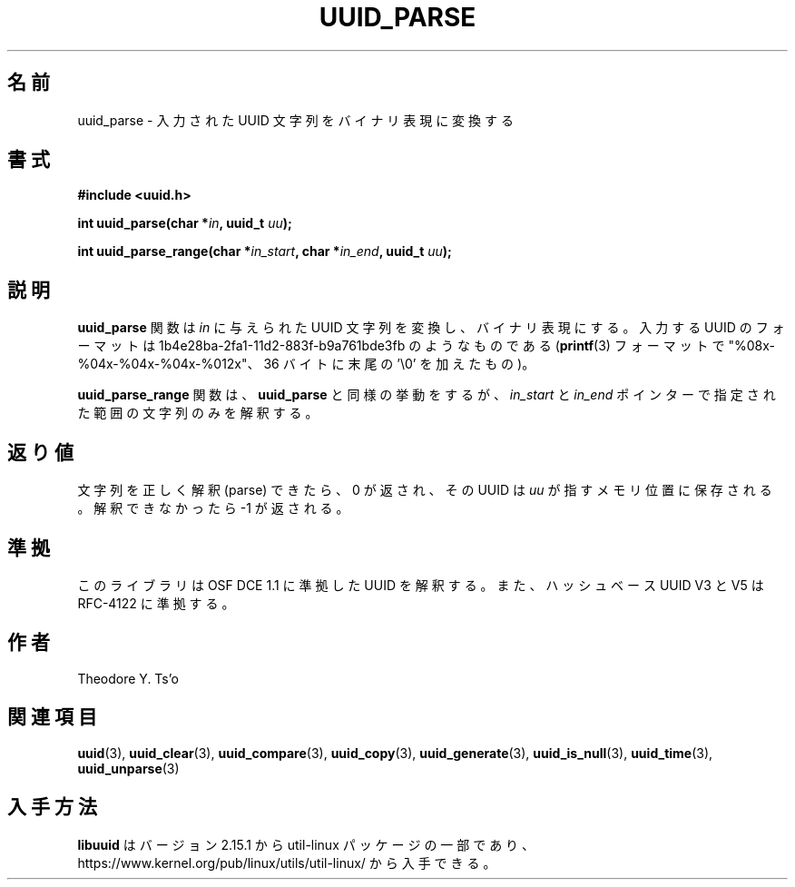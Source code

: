 .\" Copyright 1999 Andreas Dilger (adilger@enel.ucalgary.ca)
.\"
.\" %Begin-Header%
.\" Redistribution and use in source and binary forms, with or without
.\" modification, are permitted provided that the following conditions
.\" are met:
.\" 1. Redistributions of source code must retain the above copyright
.\"    notice, and the entire permission notice in its entirety,
.\"    including the disclaimer of warranties.
.\" 2. Redistributions in binary form must reproduce the above copyright
.\"    notice, this list of conditions and the following disclaimer in the
.\"    documentation and/or other materials provided with the distribution.
.\" 3. The name of the author may not be used to endorse or promote
.\"    products derived from this software without specific prior
.\"    written permission.
.\"
.\" THIS SOFTWARE IS PROVIDED ``AS IS'' AND ANY EXPRESS OR IMPLIED
.\" WARRANTIES, INCLUDING, BUT NOT LIMITED TO, THE IMPLIED WARRANTIES
.\" OF MERCHANTABILITY AND FITNESS FOR A PARTICULAR PURPOSE, ALL OF
.\" WHICH ARE HEREBY DISCLAIMED.  IN NO EVENT SHALL THE AUTHOR BE
.\" LIABLE FOR ANY DIRECT, INDIRECT, INCIDENTAL, SPECIAL, EXEMPLARY, OR
.\" CONSEQUENTIAL DAMAGES (INCLUDING, BUT NOT LIMITED TO, PROCUREMENT
.\" OF SUBSTITUTE GOODS OR SERVICES; LOSS OF USE, DATA, OR PROFITS; OR
.\" BUSINESS INTERRUPTION) HOWEVER CAUSED AND ON ANY THEORY OF
.\" LIABILITY, WHETHER IN CONTRACT, STRICT LIABILITY, OR TORT
.\" (INCLUDING NEGLIGENCE OR OTHERWISE) ARISING IN ANY WAY OUT OF THE
.\" USE OF THIS SOFTWARE, EVEN IF NOT ADVISED OF THE POSSIBILITY OF SUCH
.\" DAMAGE.
.\" %End-Header%
.\"
.\" Created  Wed Mar 10 17:42:12 1999, Andreas Dilger
.\"
.\" Japanese Version Copyright 1999 by NAKANO Takeo. All Rights Reserved.
.\" Translated Sat 23 Oct 1999 by NAKANO Takeo <nakano@apm.seikei.ac.jp>
.\" Updated Tue 16 Nov 1999 by NAKANO Takeo
.\" Updated & Modified Thu May  5 00:25:48 JST 2005
.\"         by Yuichi SATO <ysato444@yahoo.co.jp>
.\" Updated & Modified Mon Jul  1 00:00:00 JST 2019
.\"         by Yuichi SATO <ysato444@ybb.ne.jp>
.\" Updated & Modified Sun May  3 00:13:01 JST 2020 by Yuichi SATO
.\" Updated & Modified Sun Jan 24 19:33:29 JST 2021 by Yuichi SATO
.\"
.TH UUID_PARSE 3 "May 2009" "util-linux" "Libuuid API"
.\"O .SH NAME
.SH 名前
.\"O uuid_parse \- convert an input UUID string into binary representation
uuid_parse \- 入力された UUID 文字列をバイナリ表現に変換する
.\"O .SH SYNOPSIS
.SH 書式
.nf
.B #include <uuid.h>
.sp
.BI "int uuid_parse(char *" in ", uuid_t " uu );
.sp
.BI "int uuid_parse_range(char *" in_start ", char *" in_end ", uuid_t " uu );
.fi
.\"O .SH DESCRIPTION
.SH 説明
.\"O The
.\"O .B uuid_parse
.\"O function converts the UUID string given by
.\"O .I in
.\"O into the binary representation.  The input UUID is a string of the form
.\"O 1b4e28ba\-2fa1\-11d2\-883f\-b9a761bde3fb (in
.\"O .BR printf (3)
.\"O format "%08x\-%04x\-%04x\-%04x\-%012x", 36 bytes plus the trailing '\e0').
.B uuid_parse
関数は
.I in
に与えられた UUID 文字列を変換し、バイナリ表現にする。
入力する UUID のフォーマットは
1b4e28ba\-2fa1\-11d2\-883f\-b9a761bde3fb のようなものである
.RB ( printf (3)
フォーマットで "%08x\-%04x\-%04x\-%04x\-%012x"、36 バイトに末尾の '\e0' を加えたもの)。
.PP
.\"O The
.\"O .B uuid_parse_range
.\"O function works like
.\"O .B uuid_parse
.\"O but parses only range in string specified by
.\"O .I in_start
.\"O and
.\"O .I in_end
.\"O pointers.
.B uuid_parse_range
関数は、
.B uuid_parse
と同様の挙動をするが、
.I in_start
と
.I in_end
ポインターで指定された範囲の文字列のみを解釈する。
.\"O .SH RETURN VALUE
.SH 返り値
.\"O Upon successfully parsing the input string, 0 is returned, and the UUID is
.\"O stored in the location pointed to by
.\"O .IR uu ,
.\"O otherwise \-1 is returned.
文字列を正しく解釈 (parse) できたら、0 が返され、その UUID は
.I uu
が指すメモリ位置に保存される。
解釈できなかったら \-1 が返される。
.\"O .SH CONFORMING TO
.SH 準拠
.\"O This library parses UUIDs compatible with OSF DCE 1.1, and hash based UUIDs V3
.\"O and V5 compatible with RFC-4122.
このライブラリは OSF DCE 1.1 に準拠した UUID を解釈する。
また、ハッシュベース UUID V3 と V5 は RFC-4122 に準拠する。
.\"O .SH AUTHORS
.SH 作者
Theodore Y.\& Ts'o
.na
.\"O .SH SEE ALSO
.SH 関連項目
.BR uuid (3),
.BR uuid_clear (3),
.BR uuid_compare (3),
.BR uuid_copy (3),
.BR uuid_generate (3),
.BR uuid_is_null (3),
.BR uuid_time (3),
.BR uuid_unparse (3)
.ad
.\"O .SH AVAILABILITY
.SH 入手方法
.\"O .B libuuid
.\"O is part of the util-linux package since version 2.15.1 and is available from
.\"O https://www.kernel.org/pub/linux/utils/util-linux/.
.B libuuid
はバージョン 2.15.1 から util-linux パッケージの一部であり、
https://www.kernel.org/pub/linux/utils/util-linux/
から入手できる。
